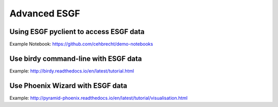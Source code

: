.. _advanced_esgf:

Advanced ESGF
=============


Using ESGF pyclient to access ESGF data
---------------------------------------

Example Notebook: https://github.com/cehbrecht/demo-notebooks

Use birdy command-line with ESGF data
-------------------------------------

Example: http://birdy.readthedocs.io/en/latest/tutorial.html

Use Phoenix Wizard with ESGF data
---------------------------------

Example: http://pyramid-phoenix.readthedocs.io/en/latest/tutorial/visualisation.html
